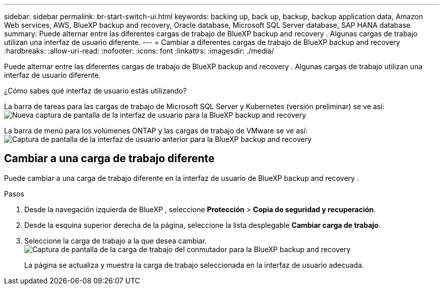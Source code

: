 ---
sidebar: sidebar 
permalink: br-start-switch-ui.html 
keywords: backing up, back up, backup, backup application data, Amazon Web services, AWS, BlueXP backup and recovery, Oracle database, Microsoft SQL Server database, SAP HANA database 
summary: Puede alternar entre las diferentes cargas de trabajo de BlueXP backup and recovery . Algunas cargas de trabajo utilizan una interfaz de usuario diferente. 
---
= Cambiar a diferentes cargas de trabajo de BlueXP backup and recovery
:hardbreaks:
:allow-uri-read: 
:nofooter: 
:icons: font
:linkattrs: 
:imagesdir: ./media/


[role="lead"]
Puede alternar entre las diferentes cargas de trabajo de BlueXP backup and recovery . Algunas cargas de trabajo utilizan una interfaz de usuario diferente.

¿Cómo sabes qué interfaz de usuario estás utilizando?

La barra de tareas para las cargas de trabajo de Microsoft SQL Server y Kubernetes (versión preliminar) se ve así:image:screen-br-menu-unified.png["Nueva captura de pantalla de la interfaz de usuario para la BlueXP backup and recovery"]

La barra de menú para los volúmenes ONTAP y las cargas de trabajo de VMware se ve así: image:screen-br-menu-legacy.png["Captura de pantalla de la interfaz de usuario anterior para la BlueXP backup and recovery"]



== Cambiar a una carga de trabajo diferente

Puede cambiar a una carga de trabajo diferente en la interfaz de usuario de BlueXP backup and recovery .

.Pasos
. Desde la navegación izquierda de BlueXP , seleccione *Protección* > *Copia de seguridad y recuperación*.
. Desde la esquina superior derecha de la página, seleccione la lista desplegable *Cambiar carga de trabajo*.
. Seleccione la carga de trabajo a la que desea cambiar. image:screen-br-menu-switch-ui.png["Captura de pantalla de la carga de trabajo del conmutador para la BlueXP backup and recovery"]
+
La página se actualiza y muestra la carga de trabajo seleccionada en la interfaz de usuario adecuada.


